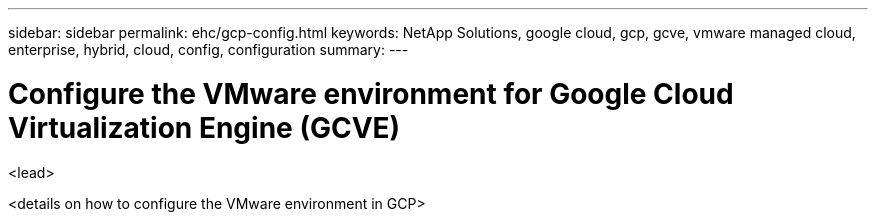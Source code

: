 ---
sidebar: sidebar
permalink: ehc/gcp-config.html
keywords: NetApp Solutions, google cloud, gcp, gcve, vmware managed cloud, enterprise, hybrid, cloud, config, configuration
summary:
---

= Configure the VMware environment for Google Cloud Virtualization Engine (GCVE)
:hardbreaks:
:nofooter:
:icons: font
:linkattrs:
:imagesdir: ./../media/

[.lead]
<lead>

// tag::gcp-config[]
<details on how to configure the VMware environment in GCP>

// end::gcp-config[]
